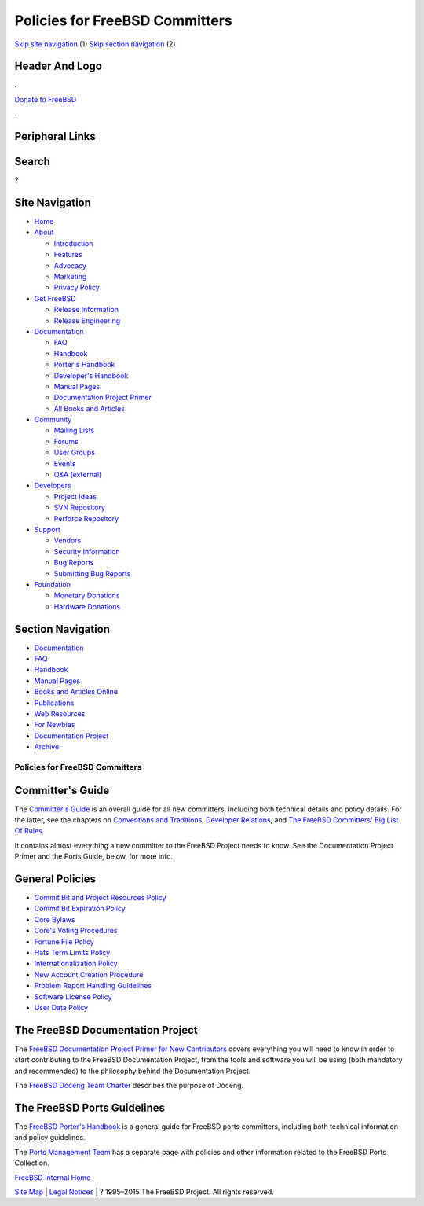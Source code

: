 ===============================
Policies for FreeBSD Committers
===============================

.. raw:: html

   <div id="containerwrap">

.. raw:: html

   <div id="container">

`Skip site navigation <#content>`__ (1) `Skip section
navigation <#contentwrap>`__ (2)

.. raw:: html

   <div id="headercontainer">

.. raw:: html

   <div id="header">

Header And Logo
---------------

.. raw:: html

   <div id="headerlogoleft">

|FreeBSD|

.. raw:: html

   </div>

.. raw:: html

   <div id="headerlogoright">

.. raw:: html

   <div class="frontdonateroundbox">

.. raw:: html

   <div class="frontdonatetop">

.. raw:: html

   <div>

**.**

.. raw:: html

   </div>

.. raw:: html

   </div>

.. raw:: html

   <div class="frontdonatecontent">

`Donate to FreeBSD <https://www.FreeBSDFoundation.org/donate/>`__

.. raw:: html

   </div>

.. raw:: html

   <div class="frontdonatebot">

.. raw:: html

   <div>

**.**

.. raw:: html

   </div>

.. raw:: html

   </div>

.. raw:: html

   </div>

Peripheral Links
----------------

.. raw:: html

   <div id="searchnav">

.. raw:: html

   </div>

.. raw:: html

   <div id="search">

Search
------

?

.. raw:: html

   </div>

.. raw:: html

   </div>

.. raw:: html

   </div>

Site Navigation
---------------

.. raw:: html

   <div id="menu">

-  `Home <../>`__

-  `About <../about.html>`__

   -  `Introduction <../projects/newbies.html>`__
   -  `Features <../features.html>`__
   -  `Advocacy <../advocacy/>`__
   -  `Marketing <../marketing/>`__
   -  `Privacy Policy <../privacy.html>`__

-  `Get FreeBSD <../where.html>`__

   -  `Release Information <../releases/>`__
   -  `Release Engineering <../releng/>`__

-  `Documentation <../docs.html>`__

   -  `FAQ <../doc/en_US.ISO8859-1/books/faq/>`__
   -  `Handbook <../doc/en_US.ISO8859-1/books/handbook/>`__
   -  `Porter's
      Handbook <../doc/en_US.ISO8859-1/books/porters-handbook>`__
   -  `Developer's
      Handbook <../doc/en_US.ISO8859-1/books/developers-handbook>`__
   -  `Manual Pages <//www.FreeBSD.org/cgi/man.cgi>`__
   -  `Documentation Project
      Primer <../doc/en_US.ISO8859-1/books/fdp-primer>`__
   -  `All Books and Articles <../docs/books.html>`__

-  `Community <../community.html>`__

   -  `Mailing Lists <../community/mailinglists.html>`__
   -  `Forums <https://forums.FreeBSD.org>`__
   -  `User Groups <../usergroups.html>`__
   -  `Events <../events/events.html>`__
   -  `Q&A
      (external) <http://serverfault.com/questions/tagged/freebsd>`__

-  `Developers <../projects/index.html>`__

   -  `Project Ideas <https://wiki.FreeBSD.org/IdeasPage>`__
   -  `SVN Repository <https://svnweb.FreeBSD.org>`__
   -  `Perforce Repository <http://p4web.FreeBSD.org>`__

-  `Support <../support.html>`__

   -  `Vendors <../commercial/commercial.html>`__
   -  `Security Information <../security/>`__
   -  `Bug Reports <https://bugs.FreeBSD.org/search/>`__
   -  `Submitting Bug Reports <https://www.FreeBSD.org/support.html>`__

-  `Foundation <https://www.freebsdfoundation.org/>`__

   -  `Monetary Donations <https://www.freebsdfoundation.org/donate/>`__
   -  `Hardware Donations <../donations/>`__

.. raw:: html

   </div>

.. raw:: html

   </div>

.. raw:: html

   <div id="content">

.. raw:: html

   <div id="sidewrap">

.. raw:: html

   <div id="sidenav">

Section Navigation
------------------

-  `Documentation <../docs.html>`__
-  `FAQ <../doc/en_US.ISO8859-1/books/faq/>`__
-  `Handbook <../doc/en_US.ISO8859-1/books/handbook/>`__
-  `Manual Pages <//www.FreeBSD.org/cgi/man.cgi>`__
-  `Books and Articles Online <../docs/books.html>`__
-  `Publications <../publish.html>`__
-  `Web Resources <../docs/webresources.html>`__
-  `For Newbies <../projects/newbies.html>`__
-  `Documentation Project <../docproj/>`__
-  `Archive <https://docs.freebsd.org/doc/>`__

.. raw:: html

   </div>

.. raw:: html

   </div>

.. raw:: html

   <div id="contentwrap">

Policies for FreeBSD Committers
===============================

**Committer's Guide**
---------------------

The `Committer's
Guide <../doc/en_US.ISO8859-1/articles/committers-guide/>`__ is an
overall guide for all new committers, including both technical details
and policy details. For the latter, see the chapters on `Conventions and
Traditions <../doc/en_US.ISO8859-1/articles/committers-guide/conventions.html>`__,
`Developer
Relations <../doc/en_US.ISO8859-1/articles/committers-guide/developer.relations.html>`__,
and `The FreeBSD Committers' Big List Of
Rules <../doc/en_US.ISO8859-1/articles/committers-guide/rules.html>`__.

It contains almost everything a new committer to the FreeBSD Project
needs to know. See the Documentation Project Primer and the Ports Guide,
below, for more info.

**General Policies**
--------------------

-  `Commit Bit and Project Resources Policy <resources.html>`__
-  `Commit Bit Expiration Policy <expire-bits.html>`__
-  `Core Bylaws <bylaws.html>`__
-  `Core's Voting Procedures <core-vote.html>`__
-  `Fortune File Policy <fortunes.html>`__
-  `Hats Term Limits Policy <hats.html>`__
-  `Internationalization Policy <i18n.html>`__
-  `New Account Creation Procedure <new-account.html>`__
-  `Problem Report Handling
   Guidelines <../doc/en_US.ISO8859-1/articles/pr-guidelines/>`__
-  `Software License Policy <software-license.html>`__
-  `User Data Policy <data.html>`__

**The FreeBSD Documentation Project**
-------------------------------------

The `FreeBSD Documentation Project Primer for New
Contributors <../doc/en_US.ISO8859-1/books/fdp-primer/>`__ covers
everything you will need to know in order to start contributing to the
FreeBSD Documentation Project, from the tools and software you will be
using (both mandatory and recommended) to the philosophy behind the
Documentation Project.

The `FreeBSD Doceng Team Charter <doceng.html>`__ describes the purpose
of Doceng.

**The FreeBSD Ports Guidelines**
--------------------------------

The `FreeBSD Porter's
Handbook <../doc/en_US.ISO8859-1/books/porters-handbook/index.html>`__
is a general guide for FreeBSD ports committers, including both
technical information and policy guidelines.

The `Ports Management Team <../portmgr/index.html>`__ has a separate
page with policies and other information related to the FreeBSD Ports
Collection.

`FreeBSD Internal Home <internal.html>`__

.. raw:: html

   </div>

.. raw:: html

   </div>

.. raw:: html

   <div id="footer">

`Site Map <../search/index-site.html>`__ \| `Legal
Notices <../copyright/>`__ \| ? 1995–2015 The FreeBSD Project. All
rights reserved.

.. raw:: html

   </div>

.. raw:: html

   </div>

.. raw:: html

   </div>

.. |FreeBSD| image:: ../layout/images/logo-red.png
   :target: ..
